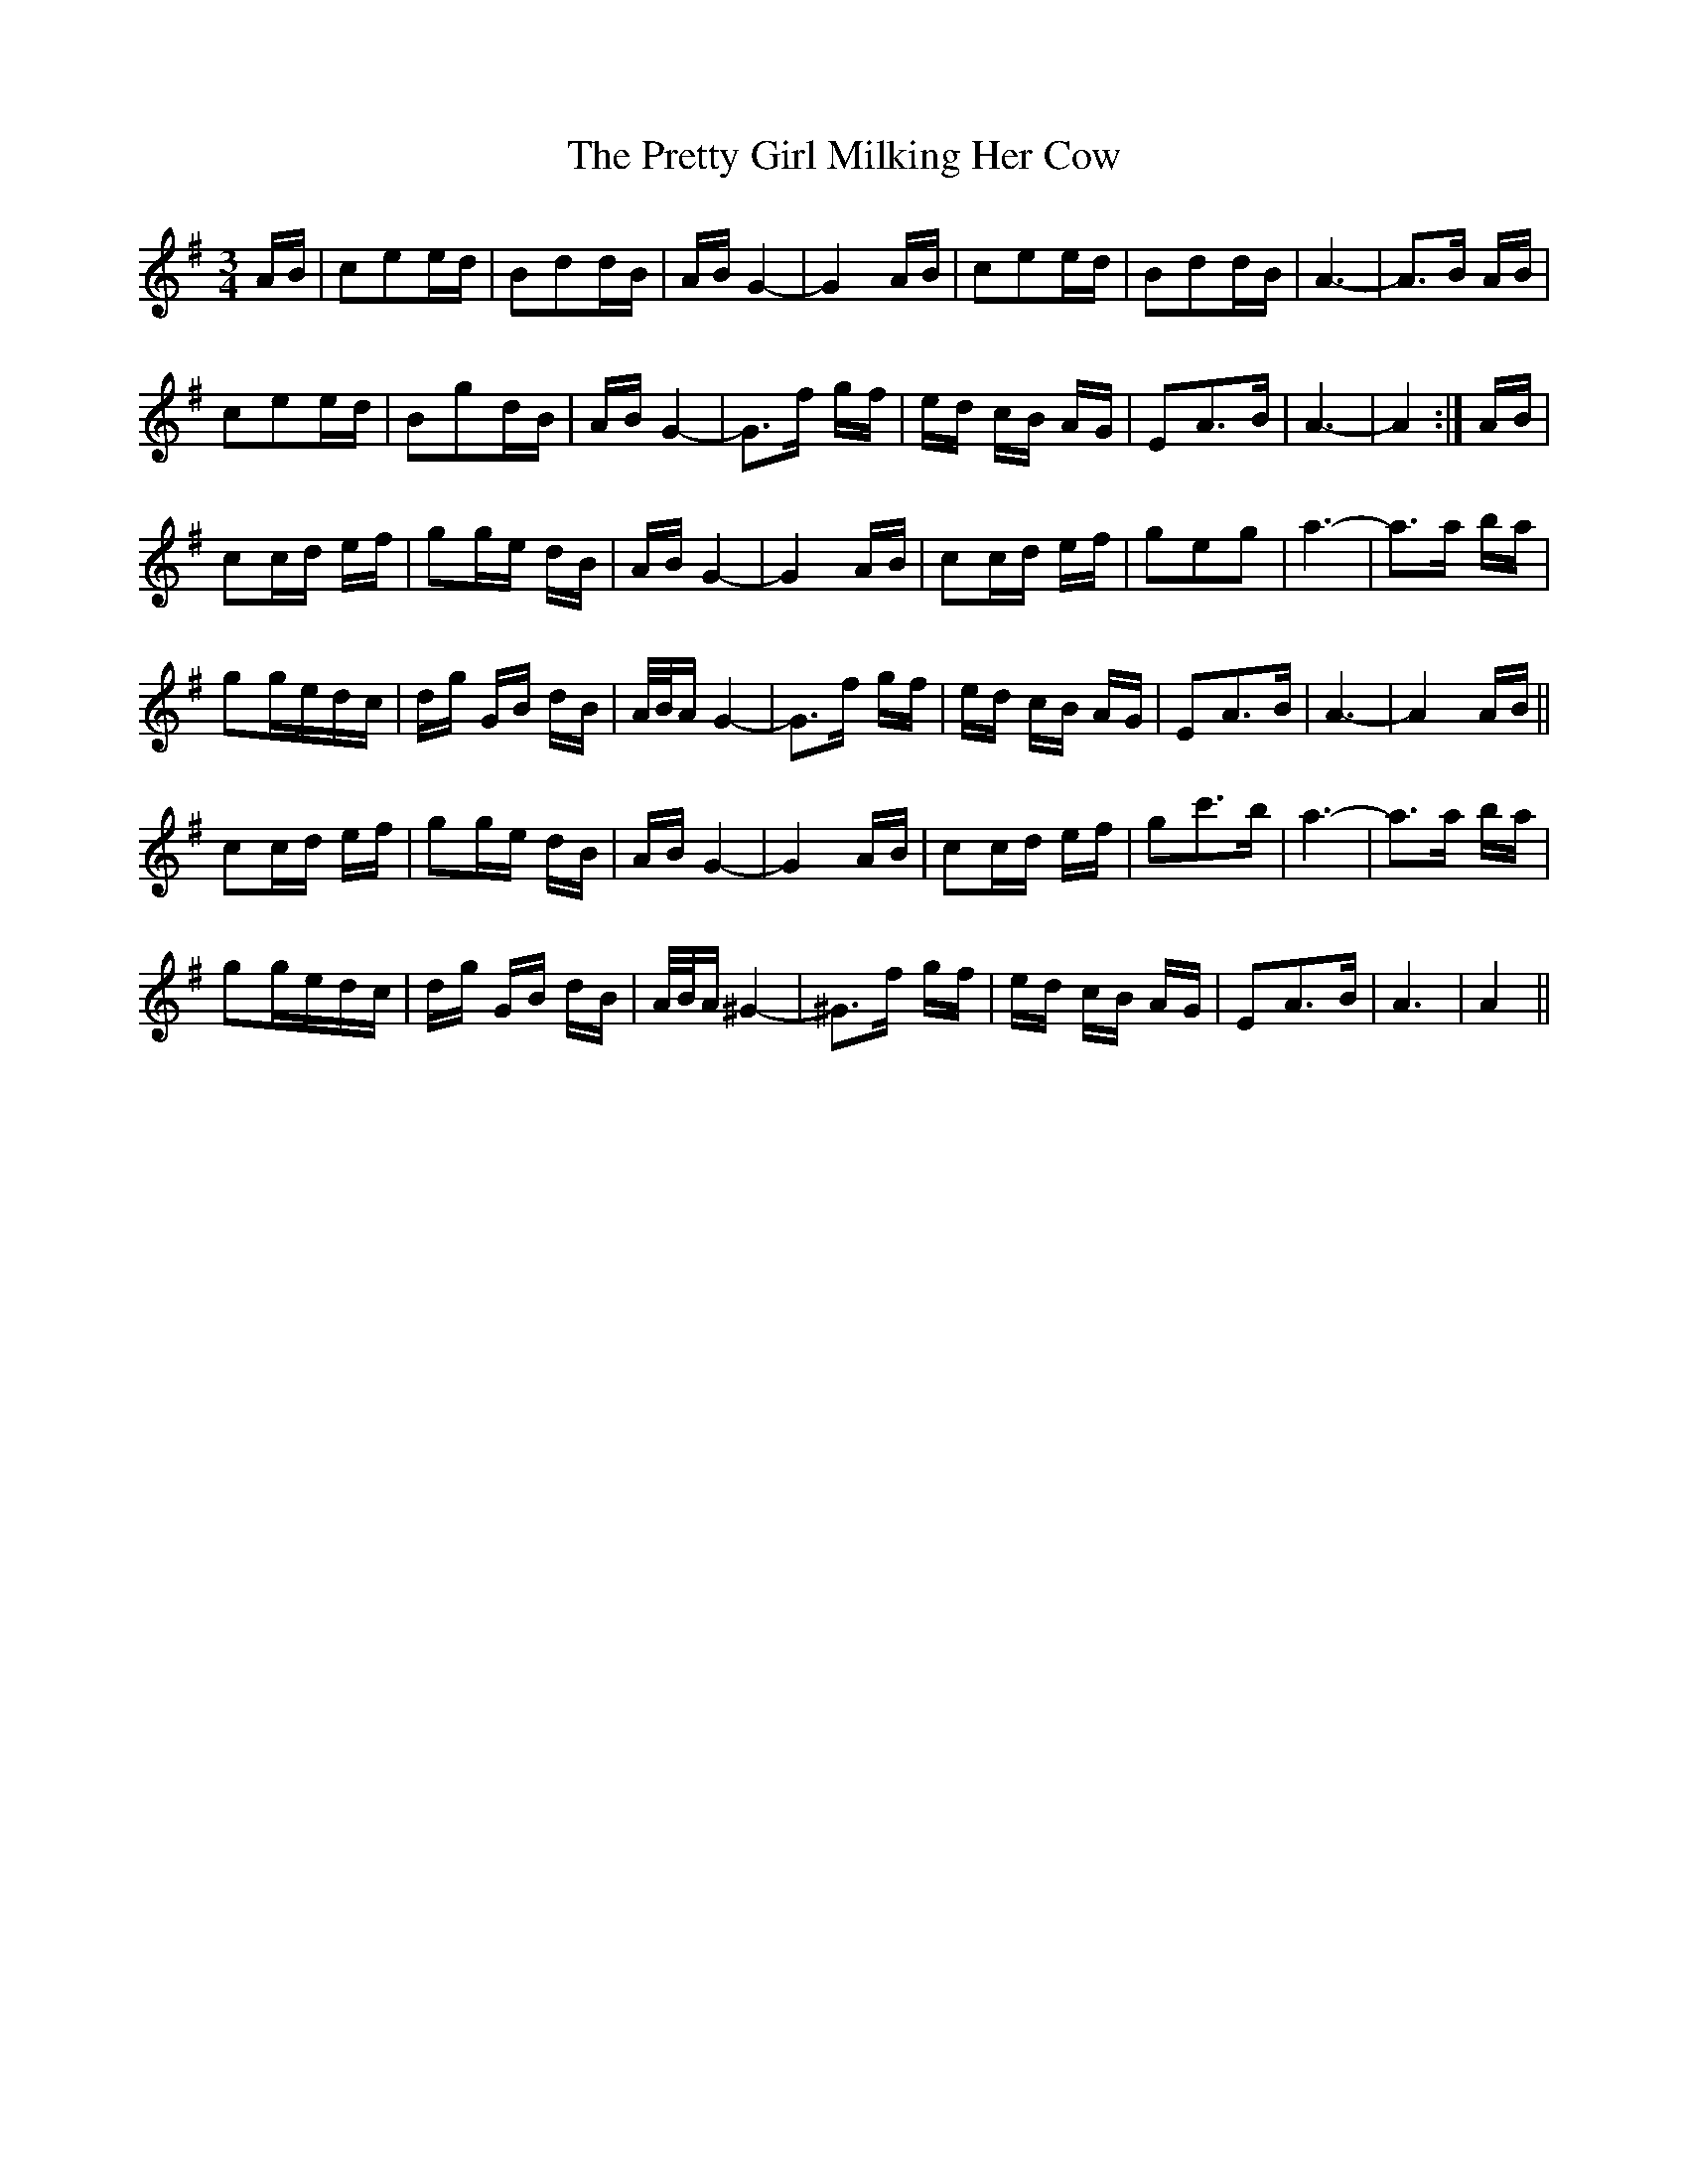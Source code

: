 X: 1
T: Pretty Girl Milking Her Cow, The
Z: gian marco
S: https://thesession.org/tunes/1758#setting1758
R: waltz
M: 3/4
L: 1/8
K: Ador
A/B/|cee/d/|Bdd/B/|A/B/G2-|G2A/B/|cee/d/|Bdd/B/|A3-|A>B A/B/|
cee/d/|Bgd/B/|A/B/G2-|G>f g/f/|e/d/ c/B/ A/G/|EA>B|A3-|A2:|A/B/|
cc/d/ e/f/|gg/e/ d/B/|A/B/G2-|G2A/B/|cc/d/ e/f/|geg|a3-|a>a b/a/|
gg/e/d/c/|d/g/ G/B/ d/B/|A/4B/4A/G2-|G>f g/f/|e/d/ c/B/ A/G/|EA>B|A3-|A2A/B/||
cc/d/ e/f/|gg/e/ d/B/|A/B/G2-|G2A/B/|cc/d/ e/f/|gc'>b|a3-|a>a b/a/|
gg/e/d/c/|d/g/ G/B/ d/B/|A/4B/4A/^G2-|^G>f g/f/|e/d/ c/B/ A/G/|EA>B|A3|A2||
